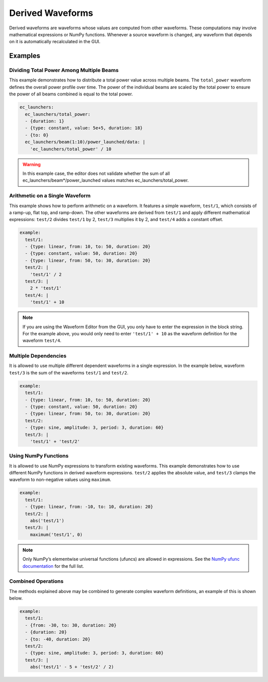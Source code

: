 .. _derived-waveforms:

=================
Derived Waveforms
=================

Derived waveforms are waveforms whose values are computed from other waveforms.
These computations may involve mathematical expressions or NumPy functions.
Whenever a source waveform is changed, any waveform that depends on it is automatically 
recalculated in the GUI.

Examples
========

Dividing Total Power Among Multiple Beams
-----------------------------------------

This example demonstrates how to distribute a total power value across multiple beams. 
The ``total_power`` waveform defines the overall power profile over time. 
The power of the individual beams are scaled by the total power to ensure the power of 
all beams combined is equal to the total power.

.. code-block:: yaml

    ec_launchers:
      ec_launchers/total_power:
      - {duration: 1}
      - {type: constant, value: 5e+5, duration: 18}
      - {to: 0}
      ec_launchers/beam(1:10)/power_launched/data: |
        'ec_launchers/total_power' / 10

.. image:: images/derived_power.jpg
   :width: 600px
   :align: center

.. warning::

    In this example case, the editor does not validate whether the sum of all 
    ec_launchers/beam*/power_launched values matches ec_launchers/total_power.


Arithmetic on a Single Waveform
-------------------------------

This example shows how to perform arithmetic on a waveform. It features a simple waveform, 
``test/1``, which consists of a ramp-up, flat top, and ramp-down. 
The other waveforms are derived from ``test/1`` and apply different mathematical expressions: 
``test/2`` divides ``test/1`` by 2, ``test/3`` multiplies it by 2, and ``test/4`` adds a constant offset.

.. code-block:: yaml

    example:
      test/1:
      - {type: linear, from: 10, to: 50, duration: 20}
      - {type: constant, value: 50, duration: 20}
      - {type: linear, from: 50, to: 30, duration: 20}
      test/2: |
        'test/1' / 2
      test/3: |
        2 * 'test/1'
      test/4: |
        'test/1' + 10

.. image:: images/derived_calc.jpg
   :width: 600px
   :align: center

.. note::

    If you are using the Waveform Editor from the GUI, you only have to enter the 
    expression in the block string. For the example above, you would only need
    to enter ``'test/1' + 10`` as the waveform definition for the waveform ``test/4``.

Multiple Dependencies
---------------------

It is allowed to use multiple different dependent waveforms in a single expression.
In the example below, waveform ``test/3`` is the sum of the waveforms ``test/1`` and ``test/2``.

.. code-block:: yaml

    example:
      test/1:
      - {type: linear, from: 10, to: 50, duration: 20}
      - {type: constant, value: 50, duration: 20}
      - {type: linear, from: 50, to: 30, duration: 20}
      test/2:
      - {type: sine, amplitude: 3, period: 3, duration: 60}
      test/3: |
        'test/1' + 'test/2'

.. image:: images/derived_sum.jpg
   :width: 600px
   :align: center


Using NumPy Functions
---------------------

It is allowed to use NumPy expressions to transform existing waveforms. 
This example demonstrates how to use different NumPy functions in derived waveform expressions.
``test/2`` applies the absolute value, and ``test/3`` clamps the waveform to non-negative values using ``maximum``.

.. code-block:: yaml

    example:
      test/1:
      - {type: linear, from: -10, to: 10, duration: 20}
      test/2: |
        abs('test/1')
      test/3: |
        maximum('test/1', 0)

.. image:: images/derived_np.jpg
   :width: 600px
   :align: center

.. note::

    Only NumPy’s elementwise universal functions (ufuncs) are allowed in expressions. 
    See the `NumPy ufunc documentation <https://numpy.org/doc/stable/reference/ufuncs.html>`_ for the full list.

Combined Operations
-------------------

The methods explained above may be combined to generate complex waveform definitions, 
an example of this is shown below.

.. code-block:: yaml

    example:
      test/1:
      - {from: -30, to: 30, duration: 20}
      - {duration: 20}
      - {to: -40, duration: 20}
      test/2:
      - {type: sine, amplitude: 3, period: 3, duration: 60}
      test/3: |
        abs('test/1' - 5 + 'test/2' / 2)

.. image:: images/derived_combi.jpg
   :width: 600px
   :align: center
